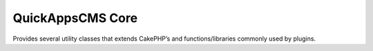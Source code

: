 QuickAppsCMS Core
#################

Provides several utility classes that extends CakePHP’s and functions/libraries
commonly used by plugins.
